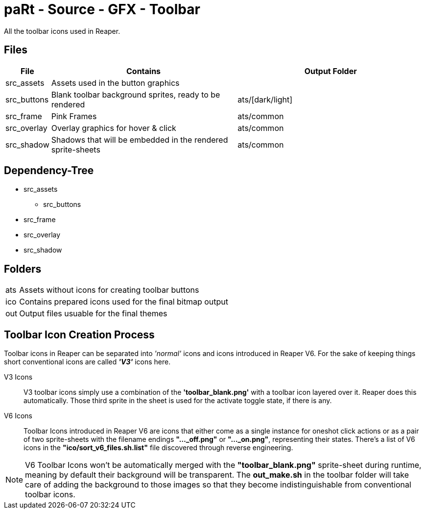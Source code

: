 # paRt - Source - GFX - Toolbar

All the toolbar icons used in Reaper.

## Files

[cols="0%,100%,100%"]
|===
|File |Contains |Output Folder

|src_assets |Assets used in the button graphics |
|src_buttons |Blank toolbar background sprites, ready to be rendered |ats/[dark/light]
|src_frame |Pink Frames |ats/common
|src_overlay |Overlay graphics for hover & click |ats/common
|src_shadow |Shadows that will be embedded in the rendered sprite-sheets |ats/common
|===

## Dependency-Tree

* src_assets
** src_buttons
* src_frame
* src_overlay
* src_shadow

## Folders

[cols="0%,100%"]
|===
|ats |Assets without icons for creating toolbar buttons
|ico |Contains prepared icons used for the final bitmap output
|out |Output files usuable for the final themes
|===

## Toolbar Icon Creation Process

Toolbar icons in Reaper can be separated into _'normal'_ icons and icons introduced in Reaper V6. For the sake of keeping things short conventional icons are called *_'V3'_* icons here.

V3 Icons::
V3 toolbar icons simply use a combination of the *'toolbar_blank.png'* with a toolbar icon layered over it. Reaper does this automatically. Those third sprite in the sheet is used for the activate toggle state, if there is any.

V6 Icons::
Toolbar Icons introduced in Reaper V6 are icons that either come as a single instance for oneshot click actions or as a pair of two sprite-sheets with the filename endings *"..._off.png"* or *"..._on.png"*, representing their states. There's a list of V6 icons in the *"ico/sort_v6_files.sh.list"* file discovered through reverse engineering.

NOTE: V6 Toolbar Icons won't be automatically merged with the *"toolbar_blank.png"* sprite-sheet during runtime, meaning by default their background will be transparent. The *out_make.sh* in the toolbar folder will take care of adding the background to those images so that they become indistinguishable from conventional toolbar icons.